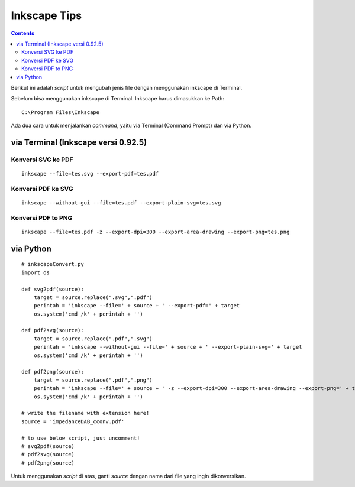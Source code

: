 Inkscape Tips
========================================================================================

.. contents:: **Contents**

Berikut ini adalah *script* untuk mengubah jenis file dengan menggunakan inkscape di Terminal. 

Sebelum bisa menggunakan inkscape di Terminal. Inkscape harus dimasukkan ke Path:

::

	C:\Program Files\Inkscape
	
Ada dua cara untuk menjalankan *command*, yaitu via Terminal (Command Prompt) dan via Python.

via Terminal (Inkscape versi 0.92.5)
----------------------------------------------------------------------------------------


Konversi SVG ke PDF
****************************************************************************************
::

	inkscape --file=tes.svg --export-pdf=tes.pdf

Konversi PDF ke SVG
****************************************************************************************

::

        inkscape --without-gui --file=tes.pdf --export-plain-svg=tes.svg
        

Konversi PDF to PNG
****************************************************************************************

::

	inkscape --file=tes.pdf -z --export-dpi=300 --export-area-drawing --export-png=tes.png

via Python
----------------------------------------------------------------------------------------

::

        # inkscapeConvert.py
        import os
        
        def svg2pdf(source):
            target = source.replace(".svg",".pdf")
            perintah = 'inkscape --file=' + source + ' --export-pdf=' + target
            os.system('cmd /k' + perintah + '')

        def pdf2svg(source):
            target = source.replace(".pdf",".svg")
            perintah = 'inkscape --without-gui --file=' + source + ' --export-plain-svg=' + target
            os.system('cmd /k' + perintah + '')
        
        def pdf2png(source):
            target = source.replace(".pdf",".png")
            perintah = 'inkscape --file=' + source + ' -z --export-dpi=300 --export-area-drawing --export-png=' + target
            os.system('cmd /k' + perintah + '')       

        # write the filename with extension here!
        source = 'impedanceDAB_cconv.pdf'
        
        # to use below script, just uncomment!
        # svg2pdf(source)
        # pdf2svg(source)
        # pdf2png(source)
        
Untuk menggunakan *script* di atas, ganti *source* dengan nama dari file yang ingin dikonversikan.

